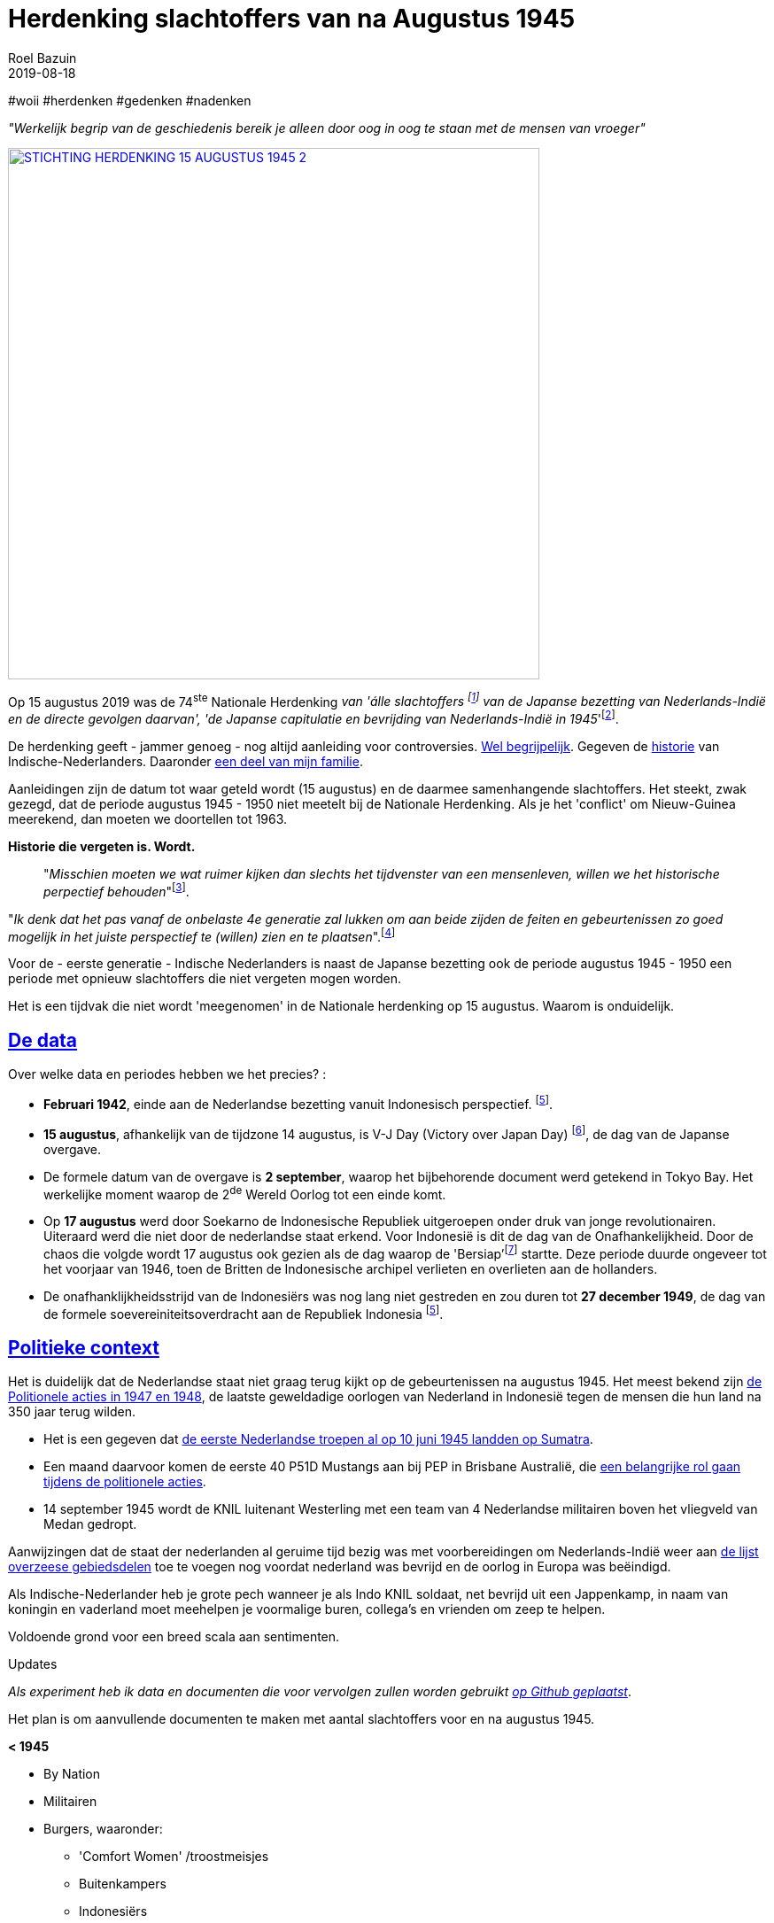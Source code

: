= Herdenking slachtoffers van na Augustus 1945
.
2019-08-18
:author: Roel Bazuin
// custom meta
// Opmaak
:source-highlighter: rouge
:icons: font
// turn section titles into . links
:sectlinks:
//:sectnums:
//:leveloffset:
:allow-uri-read:
:description:  augustus herdenkingen
:jbake-tags: blog,augustus
// Type 
:jbake-type: post
// :jbake-type: page
// Status
:jbake-status: published
//:jbake-status: draft
// - providing content date is equal to or past current date content will be considered published and included in the published collections
:publish_date: 2019-08-18
:revdate: 2019-08-18
//:imagesdir: 
// referenties
:ref1: ‘Moord op duizenden (Indische) Nederlanders was genocide’ - https://indisch4ever.nu/2013/11/21/moord-op-duizenden-indische-nederlanders-was-genocide/
:ref2: https://www.thejakartapost.com/news/2013/11/12/the-untold-story-surabaya-battle-1945.html
:ref3: Opmerkelijke feiten en zaken aangaande Nederlands Indië/Indonesië - https://indisch4ever.nu/2011/12/27/opmerkelijke-feiten-en-zaken-aangaande-nederlands-indieindonesie/
:ref4: https://indisch4ever.nu/2013/11/21/the-bersiapdiscussion-as-revived-by-w-frederick/
:ref4: 100.000: the magic victim number - https://www.kitlv.nl/blog-100-000-magic-victim-number/
:ref5: Bersiap: de werkelijke cijfers (2014) - https://javapost.nl/2014/02/07/bersiap-de-werkelijke-cijfers/
:ref6: De slachtoffers van de Bersiap - http://niodbibliotheek.blogspot.com/2014/05/de-slachtoffers-van-de-bersiap_16.html
//
:bersiap: Bersiap - https://en.wikipedia.org/wiki/Bersiap
:bersiapincijfers: Bersiap in cijfers - https://javapost.nl/2012/09/03/bersiap-in-cijfers/
:nidobersiap: http://niodbibliotheek.blogspot.com/2014/05/de-slachtoffers-van-de-bersiap_16.html
:vj: Victory over Japan Day - https://en.wikipedia.org/wiki/Victory_over_Japan_Day


//_^Eerste^ ^versie^ ^geschreven^ ^op^ ^{publish_date}^_ +
//Artikelen over '{author_name}' door {author} +
//Version date: {revdate} +

#woii #herdenken #gedenken #nadenken

// tag::deel1[]

:slachtoffer: Slachtoffer is een persoon die een schokkende gebeurtenis (buiten de gebruikelijke menselijke ervaring) heeft meegemaakt, daarvan getuige is geweest of erover gehoord heeft en daarbij is gedood of gewond en/of benadeeld, en/of daarop met een intens gevoel van machteloosheid en intense angst heeft gereageerd. https://nl.wikipedia.org/wiki/Slachtoffer

[big]#_"Werkelijk begrip van de geschiedenis bereik je alleen door oog in oog te staan met de mensen van vroeger"_#

[link=https://15augustus1945.nl]
//image::https://proxy.duckduckgo.com/iu/?u=https%3A%2F%2Fwww.4en5mei.nl%2Ftmp%2Fmedia%2Fafbeeldingen%2Findieherdenkingwebsite_w1500_h844_bg.jpg&f=1[,600,role=right]
image::https://15augustus1945.nl/wp-content/uploads/2014/07/STICHTING-HERDENKING-15-AUGUSTUS-1945_2.jpg[,600,role=right]

Op 15 augustus 2019 was de 74^ste^ Nationale Herdenking _van [underline]#'álle slachtoffers# footnote:[{slachtoffer}] van de Japanse bezetting van Nederlands-Indië en de directe gevolgen daarvan', 'de Japanse capitulatie en bevrijding van Nederlands-Indië in 1945_'footnote:[https://15augustus1945.nl/]. 

De herdenking geeft - jammer genoeg - nog altijd aanleiding voor controversies. https://www.roelbazuin.nl/stamboom/augustus.html[Wel begrijpelijk^]. 
Gegeven de https://www.roelbazuin.nl/stamboom/#_geschiedenis[historie^] van Indische-Nederlanders. 
Daaronder https://www.roelbazuin.nl/stamboom/#_familie_verhalen[een deel van mijn familie^]. 

Aanleidingen zijn de datum tot waar geteld wordt (15 augustus) en de daarmee samenhangende slachtoffers. 
Het steekt, zwak gezegd, dat de periode augustus 1945 - 1950 niet meetelt bij de Nationale Herdenking. Als je het 'conflict' om Nieuw-Guinea meerekend, dan moeten we doortellen tot 1963.

[big]*Historie die vergeten is. Wordt.*

[quote]
"_Misschien moeten we wat ruimer kijken dan slechts het tijdvenster van een mensenleven, willen we het historische perpectief behouden_"footnote:[wouter - {ref3}]. +

"_Ik denk dat het pas vanaf de onbelaste 4e generatie zal lukken om aan beide zijden de feiten en gebeurtenissen zo goed mogelijk in het juiste perspectief te (willen) zien en te plaatsen_".footnote:[eppeson marawasin - {ref1}]

[big]#Voor de - eerste generatie -  Indische Nederlanders is naast de Japanse bezetting ook de periode augustus 1945 - 1950 een periode met opnieuw slachtoffers die niet vergeten mogen worden#. 

Het is een tijdvak die niet wordt 'meegenomen' in de Nationale herdenking op 15 augustus. Waarom is onduidelijk.

== De data
Over welke data en periodes hebben we het precies? :

- *Februari 1942*, einde aan de Nederlandse bezetting vanuit Indonesisch perspectief. footnote:pondaag[De Indonesische Grondwet gaat uit van 1945. J. Pondaag - https://www.volkskrant.nl/columns-opinie/voor-ons-indonesiers-betekent-15-augustus-niets~b68329aa/].

- *15 augustus*, afhankelijk van de tijdzone 14 augustus, is V-J Day (Victory over Japan Day) footnote:[{vj}], de dag van de Japanse overgave. 

- De formele datum van de overgave is *2 september*, waarop het bijbehorende document werd getekend in Tokyo Bay. Het [underline]#werkelijke moment# waarop de 2^de^ Wereld Oorlog tot een einde komt. 

- Op *17 augustus* werd door Soekarno de Indonesische Republiek uitgeroepen onder druk van jonge revolutionairen. Uiteraard werd die niet door de nederlandse staat erkend. Voor Indonesië is dit de dag van de Onafhankelijkheid. Door de chaos die volgde wordt 17 augustus ook gezien als de dag waarop de 'Bersiap'footnote:[{bersiap}] startte. Deze periode duurde ongeveer tot het voorjaar van 1946, toen de Britten de Indonesische archipel verlieten en overlieten aan de hollanders. 

- De onafhanklijkheidsstrijd van de Indonesiërs was nog lang niet gestreden en zou duren tot *27 december 1949*, de dag van de formele soevereiniteitsoverdracht aan de Republiek Indonesia footnote:pondaag[].

== Politieke context
Het is duidelijk dat de Nederlandse staat niet graag terug kijkt op de gebeurtenissen na augustus 1945. Het meest bekend zijn https://www.roelbazuin.nl/blog/nl_oorlog_194550_politionele_acties.html[de Politionele acties in 1947 en 1948^], de laatste geweldadige oorlogen van Nederland in Indonesië tegen de mensen die hun land na 350 jaar terug wilden.

- Het is een gegeven dat https://www.roelbazuin.nl/blog/herdenking.html[de eerste Nederlandse troepen al op 10 juni 1945 landden op Sumatra^]. 
- Een maand daarvoor komen de eerste 40 P51D Mustangs aan bij PEP in Brisbane Australië,  die https://www.roelbazuin.nl/blog/nl_oorlog_194550_politionele_acties.html#122sqn[een belangrijke rol gaan tijdens de politionele acties^]. 
- 14 september 1945 wordt de KNIL luitenant Westerling met een team van 4 Nederlandse militairen boven het vliegveld van Medan gedropt. 

Aanwijzingen dat de staat der nederlanden al geruime tijd bezig was met voorbereidingen om Nederlands-Indië weer aan https://www.roelbazuin.nl/blog/zwijgen.html#grondgebied_de_staat_en_de_koloni%C3%ABn[de lijst overzeese gebiedsdelen^] toe te voegen nog voordat nederland was bevrijd en de oorlog in Europa was beëindigd. 

Als Indische-Nederlander heb je grote pech wanneer je als Indo KNIL soldaat, net bevrijd uit een Jappenkamp, in naam van koningin en vaderland moet meehelpen je voormalige buren, collega's en vrienden om zeep te helpen.

Voldoende grond voor een breed scala aan sentimenten.
// end::deel1[]

.Updates
_Als experiment heb ik data en documenten die voor vervolgen zullen worden gebruikt https://github.com/tjitjak/augustus[op Github geplaatst]_.

Het plan is om aanvullende documenten te maken met aantal slachtoffers voor en na augustus 1945.

*< 1945*

* By Nation
* Militairen
* Burgers, waaronder: +
** 'Comfort Women' /troostmeisjes
** Buitenkampers
** Indonesiërs
*** Romusha's
*** Heiho's

*> 1945*

* Bersiap
* KNIL
* KL
